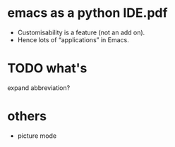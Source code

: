 
* emacs as a python IDE.pdf
 - Customisability is a feature (not an add on).
 - Hence lots of “applications” in Emacs.



* TODO what's
  expand abbreviation?

* others
  - picture mode
